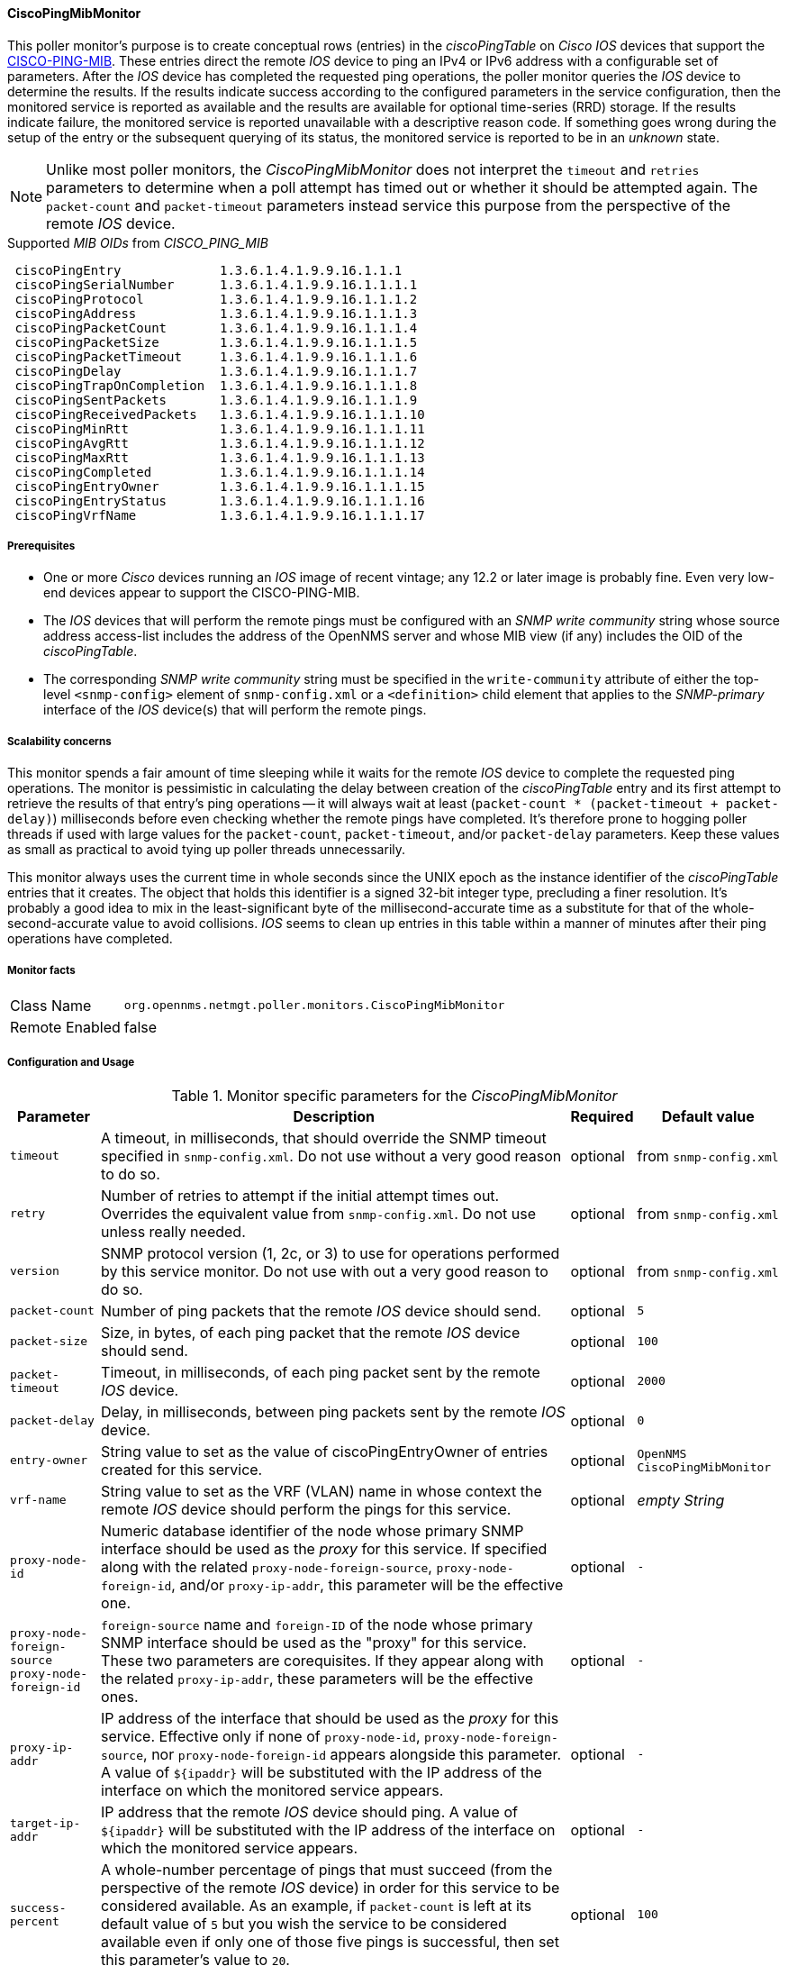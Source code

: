 
==== CiscoPingMibMonitor

This poller monitor's purpose is to create conceptual rows (entries) in the _ciscoPingTable_ on _Cisco IOS_ devices that support the link:http://tools.cisco.com/Support/SNMP/do/BrowseMIB.do?local=en&mibName=CISCO-PING-MIB[CISCO-PING-MIB].
These entries direct the remote _IOS_ device to ping an IPv4 or IPv6 address with a configurable set of parameters.
After the _IOS_ device has completed the requested ping operations, the poller monitor queries the _IOS_ device to determine the results.
If the results indicate success according to the configured parameters in the service configuration, then the monitored service is reported as available and the results are available for optional time-series (RRD) storage.
If the results indicate failure, the monitored service is reported unavailable with a descriptive reason code.
If something goes wrong during the setup of the entry or the subsequent querying of its status, the monitored service is reported to be in an _unknown_ state.

NOTE: Unlike most poller monitors, the _CiscoPingMibMonitor_ does not interpret the `timeout` and `retries` parameters to determine when a poll attempt has timed out or whether it should be attempted again.
The `packet-count` and `packet-timeout` parameters instead service this purpose from the perspective of the remote _IOS_ device.

.Supported _MIB OIDs_ from _CISCO_PING_MIB_
[source]
----
 ciscoPingEntry             1.3.6.1.4.1.9.9.16.1.1.1
 ciscoPingSerialNumber      1.3.6.1.4.1.9.9.16.1.1.1.1
 ciscoPingProtocol          1.3.6.1.4.1.9.9.16.1.1.1.2
 ciscoPingAddress           1.3.6.1.4.1.9.9.16.1.1.1.3
 ciscoPingPacketCount       1.3.6.1.4.1.9.9.16.1.1.1.4
 ciscoPingPacketSize        1.3.6.1.4.1.9.9.16.1.1.1.5
 ciscoPingPacketTimeout     1.3.6.1.4.1.9.9.16.1.1.1.6
 ciscoPingDelay             1.3.6.1.4.1.9.9.16.1.1.1.7
 ciscoPingTrapOnCompletion  1.3.6.1.4.1.9.9.16.1.1.1.8
 ciscoPingSentPackets       1.3.6.1.4.1.9.9.16.1.1.1.9
 ciscoPingReceivedPackets   1.3.6.1.4.1.9.9.16.1.1.1.10
 ciscoPingMinRtt            1.3.6.1.4.1.9.9.16.1.1.1.11
 ciscoPingAvgRtt            1.3.6.1.4.1.9.9.16.1.1.1.12
 ciscoPingMaxRtt            1.3.6.1.4.1.9.9.16.1.1.1.13
 ciscoPingCompleted         1.3.6.1.4.1.9.9.16.1.1.1.14
 ciscoPingEntryOwner        1.3.6.1.4.1.9.9.16.1.1.1.15
 ciscoPingEntryStatus       1.3.6.1.4.1.9.9.16.1.1.1.16
 ciscoPingVrfName           1.3.6.1.4.1.9.9.16.1.1.1.17
----

===== Prerequisites

* One or more _Cisco_ devices running an _IOS_ image of recent vintage; any 12.2 or later image is probably fine.
Even very low-end devices appear to support the CISCO-PING-MIB.
* The _IOS_ devices that will perform the remote pings must be configured with an _SNMP write community_ string whose source address access-list includes the address of the OpenNMS server and whose MIB view (if any) includes the OID of the _ciscoPingTable_.
* The corresponding _SNMP write community_ string must be specified in the `write-community` attribute of either the top-level `<snmp-config>` element of `snmp-config.xml` or a `<definition>` child element that applies to the _SNMP-primary_ interface of the _IOS_ device(s) that will perform the remote pings.

===== Scalability concerns

This monitor spends a fair amount of time sleeping while it waits for the remote _IOS_ device to complete the requested ping operations.
The monitor is pessimistic in calculating the delay between creation of the _ciscoPingTable_ entry and its first attempt to retrieve the results of that entry's ping operations -- it will always wait at least (`packet-count * (packet-timeout + packet-delay)`) milliseconds before even checking whether the remote pings have completed.
It's therefore prone to hogging poller threads if used with large values for the `packet-count`, `packet-timeout`, and/or `packet-delay` parameters.
Keep these values as small as practical to avoid tying up poller threads unnecessarily.

This monitor always uses the current time in whole seconds since the UNIX epoch as the instance identifier of the _ciscoPingTable_ entries that it creates.
The object that holds this identifier is a signed 32-bit integer type, precluding a finer resolution.
It's probably a good idea to mix in the least-significant byte of the millisecond-accurate time as a substitute for that of the whole-second-accurate value to avoid collisions.
_IOS_ seems to clean up entries in this table within a manner of minutes after their ping operations have completed.

===== Monitor facts

[options="autowidth"]
|===
| Class Name     | `org.opennms.netmgt.poller.monitors.CiscoPingMibMonitor`
| Remote Enabled | false
|===

===== Configuration and Usage

.Monitor specific parameters for the _CiscoPingMibMonitor_
[options="header, autowidth"]
|===
| Parameter                     | Description                                                                           | Required | Default value
| `timeout`                     | A timeout, in milliseconds, that should override the SNMP timeout specified in
                                  `snmp-config.xml`. Do not use without a very good reason to do so.                    | optional | from `snmp-config.xml`
| `retry`                       | Number of retries to attempt if the initial attempt times out. Overrides the
                                  equivalent value from `snmp-config.xml`. Do not use unless really needed.             | optional | from `snmp-config.xml`
| `version`                     | SNMP protocol version (1, 2c, or 3) to use for operations performed by this service
                                  monitor. Do not use with out a very good reason to do so.                             | optional | from `snmp-config.xml`
| `packet-count`                | Number of ping packets that the remote _IOS_ device should send.                      | optional | `5`
| `packet-size`                 | Size, in bytes, of each ping packet that the remote _IOS_ device should send.         | optional | `100`
| `packet-timeout`              | Timeout, in milliseconds, of each ping packet sent by the remote _IOS_ device.        | optional | `2000`
| `packet-delay`                | Delay, in milliseconds, between ping packets sent by the remote _IOS_ device.         | optional | `0`
| `entry-owner`                 | String value to set as the value of ciscoPingEntryOwner of entries created for this
                                  service.                                                                              | optional | `OpenNMS CiscoPingMibMonitor`
| `vrf-name`                    | String value to set as the VRF (VLAN) name in whose context the remote _IOS_ device
                                  should perform the pings for this service.                                            | optional | _empty String_
| `proxy-node-id`               | Numeric database identifier of the node whose primary SNMP interface should be used
                                  as the _proxy_ for this service. If specified along with the related
                                 `proxy-node-foreign-source`, `proxy-node-foreign-id`, and/or `proxy-ip-addr`, this
                                  parameter will be the effective one.                                                  | optional | `-`
| `proxy-node-foreign-source` +
  `proxy-node-foreign-id`       | `foreign-source` name and `foreign-ID` of the node whose primary SNMP interface
                                  should be used as the "proxy" for this service. These two parameters are corequisites.
                                  If they appear along with the related `proxy-ip-addr`, these parameters will be the
                                  effective ones.                                                                       | optional | `-`
| `proxy-ip-addr`               | IP address of the interface that should be used as the _proxy_ for this service.
                                  Effective only if none of `proxy-node-id`, `proxy-node-foreign-source`, nor
                                  `proxy-node-foreign-id` appears alongside this parameter. A value of `${ipaddr}` will
                                  be substituted with the IP address of the interface on which the monitored service
                                  appears.                                                                              | optional | `-`
| `target-ip-addr`              | IP address that the remote _IOS_ device should ping. A value of `${ipaddr}` will be
                                  substituted with the IP address of the interface on which the monitored service
                                  appears.                                                                              | optional | `-`
| `success-percent`             | A whole-number percentage of pings that must succeed (from the perspective of the
                                  remote _IOS_ device) in order for this service to be considered available. As an
                                  example, if `packet-count` is left at its default value of `5` but you wish the
                                  service to be considered available even if only one of those five pings is successful,
                                  then set this parameter's value to `20`.                                              | optional | `100`
| `rrd-repository`              | Base directory of an RRD repository in which to store this service monitor's
                                  response-time samples                                                                 | optional | `-`
| `ds-name`                     | Name of the RRD datasource (DS) name in which to store this service monitor's
                                  response-time samples; rrd-base-name Base name of the RRD file (minus the `.rrd` or
                                  `.jrb` file extension) within the specified rrd-repository path in which this service
                                  monitor's response-time samples will be persisted                                     | optional | `-`
|===

This is optional just if you can use variables in the configuration

.Variables which can be used in the configuration
[options="header, autowidth"]
|===
| Variable        | Description
| `${ipaddr}`     | This value will be substituted with the IP address of the interface on which the monitored service
                    appears.
|===

===== Example: Ping the same non-routable address from all routers of customer Foo

A service provider's client, Foo Corporation, has network service at multiple locations.
At each Foo location, a point-of-sale system is statically configured at IPv4 address 192.168.255.1.
Foo wants to be notified any time a point-of-sale system becomes unreachable.
Using an OpenNMS remote location monitor is not feasible.
All of Foo Corporation's CPE routers must be _Cisco IOS_ devices in order to achieve full coverage in this scenario.

One approach to this requirement is to configure all of Foo Corporation's premise routers to be in the surveillance categories Customer_Foo, CPE, and Routers, and to use a filter to create a poller package that applies only to those routers.
We will use the special value `${ipaddr}` for the `proxy-ip-addr` parameter so that the remote pings will be provisioned on each Foo CPE router.
Since we want each Foo CPE router to ping the same IP address 192.168.255.1, we statically list that value for the `target-ip-addr` address.

[source, xml]
----
<package name="ciscoping-foo-pos">
  <filter>catincCustomer_Foo & catincCPE & catincRouters & nodeSysOID LIKE '.1.3.6.1.4.1.9.%'</filter>
  <include-range begin="0.0.0.0" end="254.254.254.254" />
  <rrd step="300">
    <rra>RRA:AVERAGE:0.5:1:2016</rra>
    <rra>RRA:AVERAGE:0.5:12:1488</rra>
    <rra>RRA:AVERAGE:0.5:288:366</rra>
    <rra>RRA:MAX:0.5:288:366</rra>
    <rra>RRA:MIN:0.5:288:366</rra>
  </rrd>
  <service name="FooPOS" interval="300000" user-defined="false" status="on">
    <parameter key="rrd-repository" value="/opt/opennms/share/rrd/response" />
    <parameter key="rrd-base-name" value="ciscoping" />
    <parameter key="ds-name" value="ciscoping" />
    <parameter key="proxy-ip-addr" value="${ipaddr}" />
    <parameter key="target-ip-addr" value="192.168.255.1" />
  </service>
  <downtime interval="30000" begin="0" end="300000" /><!-- 30s, 0, 5m -->
  <downtime interval="300000" begin="300000" end="43200000" /><!-- 5m, 5m, 12h -->
  <downtime interval="600000" begin="43200000" end="432000000" /><!-- 10m, 12h, 5d -->
  <downtime begin="432000000" delete="true" /><!-- anything after 5 days delete -->
</package>

<monitor service="FooPOS" class-name="org.opennms.netmgt.poller.monitors.CiscoPingMibMonitor" />
----

===== Example: Ping from a single IOS device routable address of each router of customer Bar

A service provider's client, Bar Limited, has network service at multiple locations.
While OpenNMS' world-class service assurance is generally sufficient, Bar also wants to be notified any time a premise router at one of their locations unreachable from the perspective of an _IOS_ device in Bar's main data center.
Some or all of the Bar Limited CPE routers may be non-Cisco devices in this scenario.

To meet this requirement, our approach is to configure Bar Limited's premise routers to be in the surveillance categories Customer_Bar, CPE, and Routers, and to use a filter to create a poller package that applies only to those routers.
This time, though, we will use the special value `${ipaddr}` not in the `proxy-ip-addr` parameter but in the `target-ip-addr` parameter so that the remote pings will be performed for each Bar CPE router.
Since we want the same _IOS_ device 20.11.5.11 to ping the CPE routers, we statically list that value for the `proxy-ip-addr` address.
Example `poller-configuration.xml` additions

[source, xml]
----
<package name="ciscoping-bar-cpe">
  <filter>catincCustomer_Bar & catincCPE & catincRouters</filter>
  <include-range begin="0.0.0.0" end="254.254.254.254" />
  <rrd step="300">
    <rra>RRA:AVERAGE:0.5:1:2016</rra>
    <rra>RRA:AVERAGE:0.5:12:1488</rra>
    <rra>RRA:AVERAGE:0.5:288:366</rra>
    <rra>RRA:MAX:0.5:288:366</rra>
    <rra>RRA:MIN:0.5:288:366</rra>
  </rrd>
  <service name="BarCentral" interval="300000" user-defined="false" status="on">
    <parameter key="rrd-repository" value="/opt/opennms/share/rrd/response" />
    <parameter key="rrd-base-name" value="ciscoping" />
    <parameter key="ds-name" value="ciscoping" />
    <parameter key="proxy-ip-addr" value="20.11.5.11" />
    <parameter key="target-ip-addr" value="${ipaddr}" />
  </service>
  <downtime interval="30000" begin="0" end="300000" /><!-- 30s, 0, 5m -->
  <downtime interval="300000" begin="300000" end="43200000" /><!-- 5m, 5m, 12h -->
  <downtime interval="600000" begin="43200000" end="432000000" /><!-- 10m, 12h, 5d -->
  <downtime begin="432000000" delete="true" /><!-- anything after 5 days delete -->
</package>

<monitor service="BarCentral" class-name="org.opennms.netmgt.poller.monitors.CiscoPingMibMonitor" />
----
